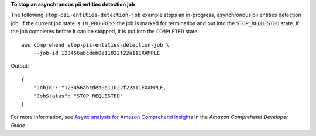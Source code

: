 **To stop an asynchronous pii entities detection job**

The following ``stop-pii-entities-detection-job`` example stops an in-progress, asynchronous pii entities detection job. If the current job state is ``IN_PROGRESS`` the job is marked for 
termination and put into the ``STOP_REQUESTED`` state. If the job completes before it can be stopped, it is put into the ``COMPLETED`` state. ::

    aws comprehend stop-pii-entities-detection-job \
        --job-id 123456abcdeb0e11022f22a11EXAMPLE

Output::

    {
        "JobId": "123456abcdeb0e11022f22a11EXAMPLE,
        "JobStatus": "STOP_REQUESTED"
    }


For more information, see `Async analysis for Amazon Comprehend insights <https://docs.aws.amazon.com/comprehend/latest/dg/api-async-insights.html>`__ in the *Amazon Comprehend Developer Guide*.
